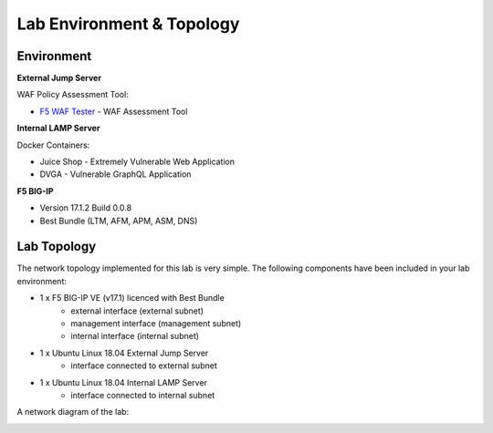 Lab Environment & Topology
===========================================================

..  |lab-diag| image:: ../images/waf111_lab_diagram.png

Environment
-----------

**External Jump Server**

WAF Policy Assessment Tool:

* `F5 WAF Tester <https://github.com/f5devcentral/f5-waf-tester>`_ - WAF Assessment Tool

**Internal LAMP Server**

Docker Containers:

* Juice Shop - Extremely Vulnerable Web Application
* DVGA - Vulnerable GraphQL Application

**F5 BIG-IP**

* Version 17.1.2 Build 0.0.8
* Best Bundle (LTM, AFM, APM, ASM, DNS)

Lab Topology
------------

The network topology implemented for this lab is very simple. The following
components have been included in your lab environment:

-  1 x F5 BIG-IP VE (v17.1) licenced with Best Bundle
    - external interface (external subnet)
    - management interface (management subnet)
    - internal interface (internal subnet)
-  1 x Ubuntu Linux 18.04 External Jump Server
    - interface connected to external subnet
-  1 x Ubuntu Linux 18.04 Internal LAMP Server
    - interface connected to internal subnet

A network diagram of the lab:

|lab-diag|